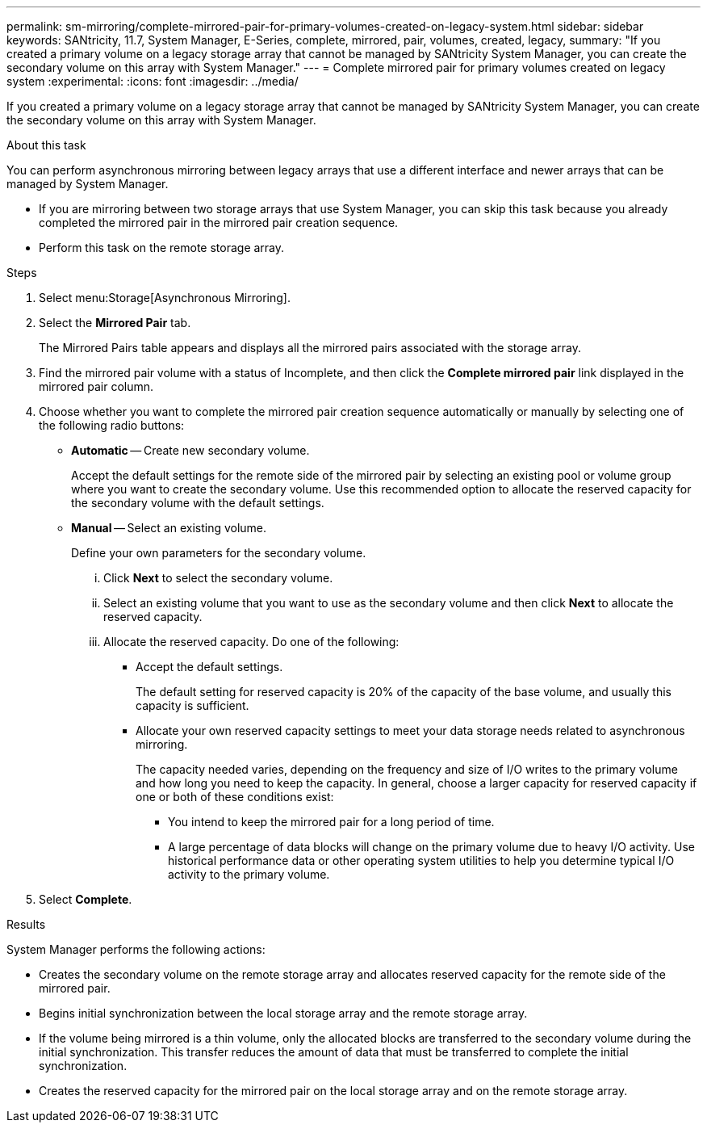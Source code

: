 ---
permalink: sm-mirroring/complete-mirrored-pair-for-primary-volumes-created-on-legacy-system.html
sidebar: sidebar
keywords: SANtricity, 11.7, System Manager, E-Series, complete, mirrored, pair, volumes, created, legacy,
summary: "If you created a primary volume on a legacy storage array that cannot be managed by SANtricity System Manager, you can create the secondary volume on this array with System Manager."
---
= Complete mirrored pair for primary volumes created on legacy system
:experimental:
:icons: font
:imagesdir: ../media/

[.lead]
If you created a primary volume on a legacy storage array that cannot be managed by SANtricity System Manager, you can create the secondary volume on this array with System Manager.

.About this task

You can perform asynchronous mirroring between legacy arrays that use a different interface and newer arrays that can be managed by System Manager.

* If you are mirroring between two storage arrays that use System Manager, you can skip this task because you already completed the mirrored pair in the mirrored pair creation sequence.
* Perform this task on the remote storage array.

.Steps

. Select menu:Storage[Asynchronous Mirroring].
. Select the *Mirrored Pair* tab.
+
The Mirrored Pairs table appears and displays all the mirrored pairs associated with the storage array.

. Find the mirrored pair volume with a status of Incomplete, and then click the *Complete mirrored pair* link displayed in the mirrored pair column.
. Choose whether you want to complete the mirrored pair creation sequence automatically or manually by selecting one of the following radio buttons:
 ** *Automatic* -- Create new secondary volume.
+
Accept the default settings for the remote side of the mirrored pair by selecting an existing pool or volume group where you want to create the secondary volume. Use this recommended option to allocate the reserved capacity for the secondary volume with the default settings.

 ** *Manual* -- Select an existing volume.
+
Define your own parameters for the secondary volume.

  ... Click *Next* to select the secondary volume.
  ... Select an existing volume that you want to use as the secondary volume and then click *Next* to allocate the reserved capacity.
  ... Allocate the reserved capacity. Do one of the following:
   **** Accept the default settings.
+
The default setting for reserved capacity is 20% of the capacity of the base volume, and usually this capacity is sufficient.

   **** Allocate your own reserved capacity settings to meet your data storage needs related to asynchronous mirroring.
+
The capacity needed varies, depending on the frequency and size of I/O writes to the primary volume and how long you need to keep the capacity. In general, choose a larger capacity for reserved capacity if one or both of these conditions exist:

    ***** You intend to keep the mirrored pair for a long period of time.
    ***** A large percentage of data blocks will change on the primary volume due to heavy I/O activity. Use historical performance data or other operating system utilities to help you determine typical I/O activity to the primary volume.
. Select *Complete*.

.Results

System Manager performs the following actions:

* Creates the secondary volume on the remote storage array and allocates reserved capacity for the remote side of the mirrored pair.
* Begins initial synchronization between the local storage array and the remote storage array.
* If the volume being mirrored is a thin volume, only the allocated blocks are transferred to the secondary volume during the initial synchronization. This transfer reduces the amount of data that must be transferred to complete the initial synchronization.
* Creates the reserved capacity for the mirrored pair on the local storage array and on the remote storage array.
